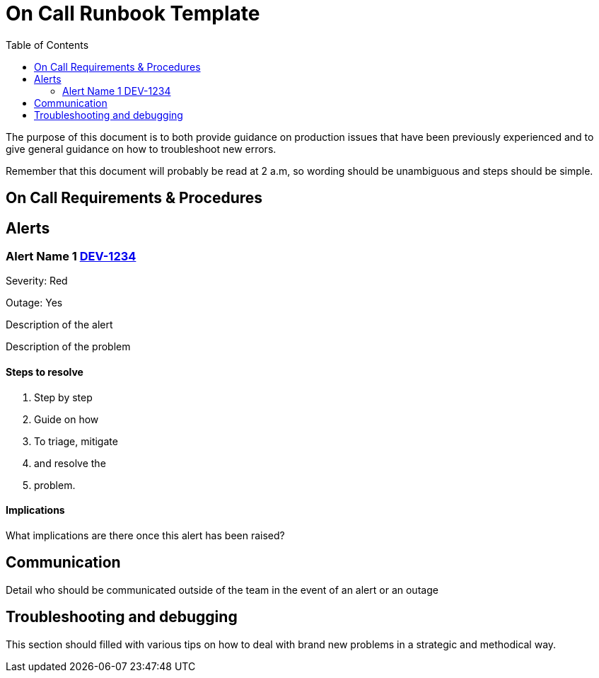 = On Call Runbook Template
:toc:

The purpose of this document is to both provide guidance on production issues that have been previously experienced and to give general guidance on how to troubleshoot new errors.

Remember that this document will probably be read at 2 a.m, so wording should be unambiguous and steps should be simple.

== On Call Requirements & Procedures
== Alerts
// This section should only be present if there are alerts which may occur that haven't been fixed yet
=== Alert Name 1 link:https://jira.10x.mylti3gh7p4x.net/browse/DEV-1234[DEV-1234]
Severity: Red

Outage: Yes

Description of the alert

Description of the problem

==== Steps to resolve
1. Step by step
1. Guide on how
1. To triage, mitigate
1. and resolve the
1. problem.

==== Implications
What implications are there once this alert has been raised?

== Communication
Detail who should be communicated outside of the team in the event of an alert or an outage

== Troubleshooting and debugging
This section should filled with various tips on how to deal with brand new problems in a strategic and methodical way.
